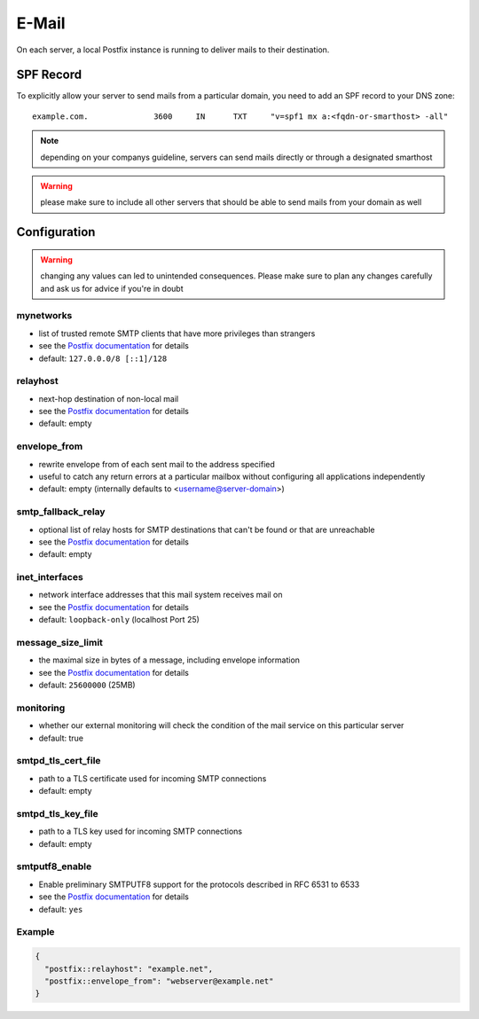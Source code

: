 E-Mail
======

On each server, a local Postfix instance is running to deliver mails to their destination.

SPF Record
----------

To explicitly allow your server to send mails from a particular domain,
you need to add an SPF record to your DNS zone:

::

    example.com.              3600     IN      TXT     "v=spf1 mx a:<fqdn-or-smarthost> -all"

.. note:: depending on your companys guideline, servers can send mails directly or through a designated smarthost

.. warning:: please make sure to include all other servers that should be able to send mails from your domain as well

Configuration
-------------

.. warning:: changing any values can led to unintended consequences. Please make sure to plan any changes carefully and ask us for advice if you're in doubt

mynetworks
~~~~~~~~~~

* list of trusted remote SMTP clients that have more privileges than strangers
* see the `Postfix documentation <http://www.postfix.org/postconf.5.html#mynetworks>`__ for details
* default: ``127.0.0.0/8 [::1]/128``

relayhost
~~~~~~~~~

* next-hop destination of non-local mail
* see the `Postfix documentation <http://www.postfix.org/postconf.5.html#relayhost>`__ for details
* default: empty

envelope_from
~~~~~~~~~~~~~

* rewrite envelope from of each sent mail to the address specified
* useful to catch any return errors at a particular mailbox without configuring all applications independently
* default: empty (internally defaults to <username@server-domain>)

smtp_fallback_relay
~~~~~~~~~~~~~~~~~~~

* optional list of relay hosts for SMTP destinations that can't be found or that are unreachable
* see the `Postfix documentation <http://www.postfix.org/postconf.5.html#smtp_fallback_relay>`__ for details
* default: empty

inet_interfaces
~~~~~~~~~~~~~~~~~~~

* network interface addresses that this mail system receives mail on
* see the `Postfix documentation <http://www.postfix.org/postconf.5.html#inet_interfaces>`__ for details
* default: ``loopback-only`` (localhost Port 25)

message_size_limit
~~~~~~~~~~~~~~~~~~~

* the maximal size in bytes of a message, including envelope information
* see the `Postfix documentation <http://www.postfix.org/postconf.5.html#message_size_limit>`__ for details
* default: ``25600000`` (25MB)

monitoring
~~~~~~~~~~

* whether our external monitoring will check the condition of the mail service on this particular server
* default: true

smtpd_tls_cert_file
~~~~~~~~~~~~~~~~~~~

* path to a TLS certificate used for incoming SMTP connections
* default: empty

smtpd_tls_key_file
~~~~~~~~~~~~~~~~~~

* path to a TLS key used for incoming SMTP connections
* default: empty

smtputf8_enable
~~~~~~~~~~~~~~~
* Enable preliminary SMTPUTF8 support for the protocols described in RFC 6531 to 6533
* see the `Postfix documentation <http://www.postfix.org/postconf.5.html#smtputf8_enable>`__ for details
* default: ``yes``

Example
~~~~~~~

.. code-block:: json

  {
    "postfix::relayhost": "example.net",
    "postfix::envelope_from": "webserver@example.net"
  }
